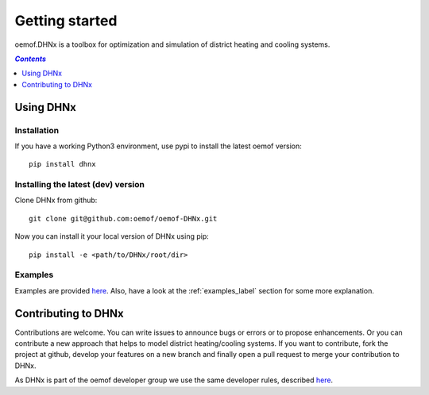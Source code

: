 .. _getting_started_label:

~~~~~~~~~~~~~~~
Getting started
~~~~~~~~~~~~~~~

oemof.DHNx is a toolbox for optimization and simulation of district heating and cooling systems.

.. contents:: `Contents`
    :depth: 1
    :local:
    :backlinks: top

Using DHNx
================

Installation
------------

If you have a working Python3 environment, use pypi to install the latest oemof version:

::

    pip install dhnx


Installing the latest (dev) version
-----------------------------------

Clone DHNx from github:

::

    git clone git@github.com:oemof/oemof-DHNx.git


Now you can install it your local version of DHNx using pip:

::

    pip install -e <path/to/DHNx/root/dir>

Examples
--------

Examples are provided `here <https://github.com/oemof/DHNx/blob/dev/examples>`_. Also,
have a look at the :ref:`examples_label` section for some more explanation.


Contributing to DHNx
==========================

Contributions are welcome. You can write issues to announce bugs or errors or to propose
enhancements. Or you can contribute a new approach that helps to model district heating/cooling
systems. If you want to contribute, fork the project at github, develop your features
on a new branch and finally open a pull request to merge your contribution to DHNx.

As DHNx is part of the oemof developer group we use the same developer rules, described
`here <http://oemof.readthedocs.io/en/stable/developing_oemof.html>`_.
